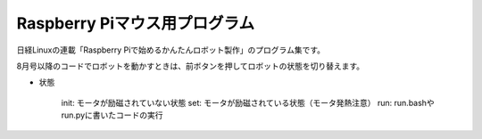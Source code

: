 ====================================
Raspberry Piマウス用プログラム
====================================

日経Linuxの連載「Raspberry Piで始めるかんたんロボット製作」のプログラム集です。

8月号以降のコードでロボットを動かすときは、前ボタンを押してロボットの状態を切り替えます。

* 状態

	init: モータが励磁されていない状態
	set: モータが励磁されている状態（モータ発熱注意）
	run: run.bashやrun.pyに書いたコードの実行
